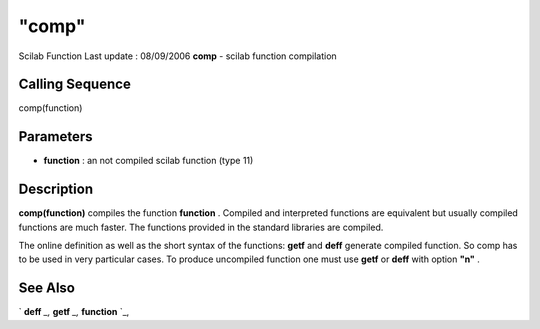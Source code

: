 ====
"comp"
====

Scilab Function Last update : 08/09/2006
**comp** - scilab function compilation



Calling Sequence
~~~~~~~~~~~~~~~~

comp(function)




Parameters
~~~~~~~~~~


+ **function** : an not compiled scilab function (type 11)




Description
~~~~~~~~~~~

**comp(function)** compiles the function **function** . Compiled and
interpreted functions are equivalent but usually compiled functions
are much faster. The functions provided in the standard libraries are
compiled.

The online definition as well as the short syntax of the functions:
**getf** and **deff** generate compiled function. So comp has to be
used in very particular cases. To produce uncompiled function one must
use **getf** or **deff** with option **"n"** .



See Also
~~~~~~~~

` **deff** `_,` **getf** `_,` **function** `_,

.. _
      : ://./functions/getf.htm
.. _
      : ://./functions/deff.htm
.. _
      : ://./functions/function.htm


